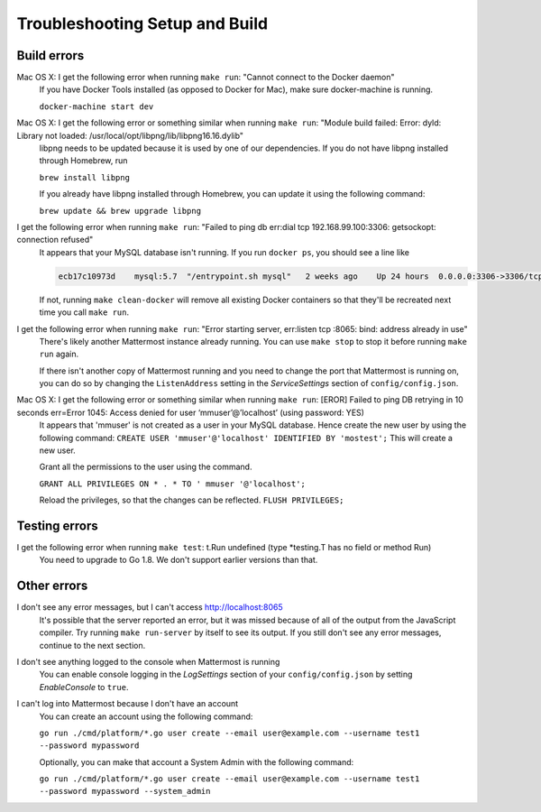 .. _dev-setup-troubleshooting:

Troubleshooting Setup and Build
===============================

Build errors
------------

Mac OS X: I get the following error when running ``make run``: "Cannot connect to the Docker daemon"
  If you have Docker Tools installed (as opposed to Docker for Mac), make sure docker-machine is running.

  ``docker-machine start dev``

Mac OS X: I get the following error or something similar when running ``make run``: "Module build failed: Error: dyld: Library not loaded: /usr/local/opt/libpng/lib/libpng16.16.dylib"
  libpng needs to be updated because it is used by one of our dependencies. If you do not have libpng installed through Homebrew, run

  ``brew install libpng``

  If you already have libpng installed through Homebrew, you can update it using the following command:

  ``brew update && brew upgrade libpng``

I get the following error when running ``make run``: "Failed to ping db err:dial tcp 192.168.99.100:3306: getsockopt: connection refused"
  It appears that your MySQL database isn't running. If you run ``docker ps``, you should see a line like

  .. code-block:: text

    ecb17c10973d    mysql:5.7  "/entrypoint.sh mysql"   2 weeks ago    Up 24 hours  0.0.0.0:3306->3306/tcp     mattermost-mysql

  If not, running ``make clean-docker`` will remove all existing Docker containers so that they'll be recreated next time you call ``make run``.

I get the following error when running ``make run``: "Error starting server, err:listen tcp :8065: bind: address already in use"
  There's likely another Mattermost instance already running. You can use ``make stop`` to stop it before running ``make run`` again.

  If there isn't another copy of Mattermost running and you need to change the port that Mattermost is running on, you can do so by changing the ``ListenAddress`` setting in the *ServiceSettings* section of ``config/config.json``.

Mac OS X: I get the following error or something similar when running ``make run``: [EROR] Failed to ping DB retrying in 10 seconds err=Error 1045: Access denied for user ‘mmuser’@’localhost’ (using password: YES) 
  It appears that 'mmuser' is not created as a user in your MySQL database. Hence create the new user by using the following command:
  ``CREATE USER 'mmuser'@'localhost' IDENTIFIED BY 'mostest';``
  This will create a new user.

  Grant all the permissions to the user using the command.

  ``GRANT ALL PRIVILEGES ON * . * TO '
  mmuser
  '@'localhost';``

  Reload the privileges, so that the changes can be reflected. ``FLUSH PRIVILEGES;``

Testing errors
--------------

I get the following error when running ``make test``: t.Run undefined (type *testing.T has no field or method Run)
  You need to upgrade to Go 1.8. We don't support earlier versions than that.

Other errors
------------

I don't see any error messages, but I can't access http://localhost:8065
  It's possible that the server reported an error, but it was missed because of all of the output from the JavaScript compiler. Try running ``make run-server`` by itself to see its output. If you still don't see any error messages, continue to the next section.

I don't see anything logged to the console when Mattermost is running
  You can enable console logging in the *LogSettings* section of your ``config/config.json`` by setting *EnableConsole* to ``true``.

I can't log into Mattermost because I don't have an account
  You can create an account using the following command:

  ``go run ./cmd/platform/*.go user create --email user@example.com --username test1 --password mypassword``

  Optionally, you can make that account a System Admin with the following command:

  ``go run ./cmd/platform/*.go user create --email user@example.com --username test1 --password mypassword --system_admin``

